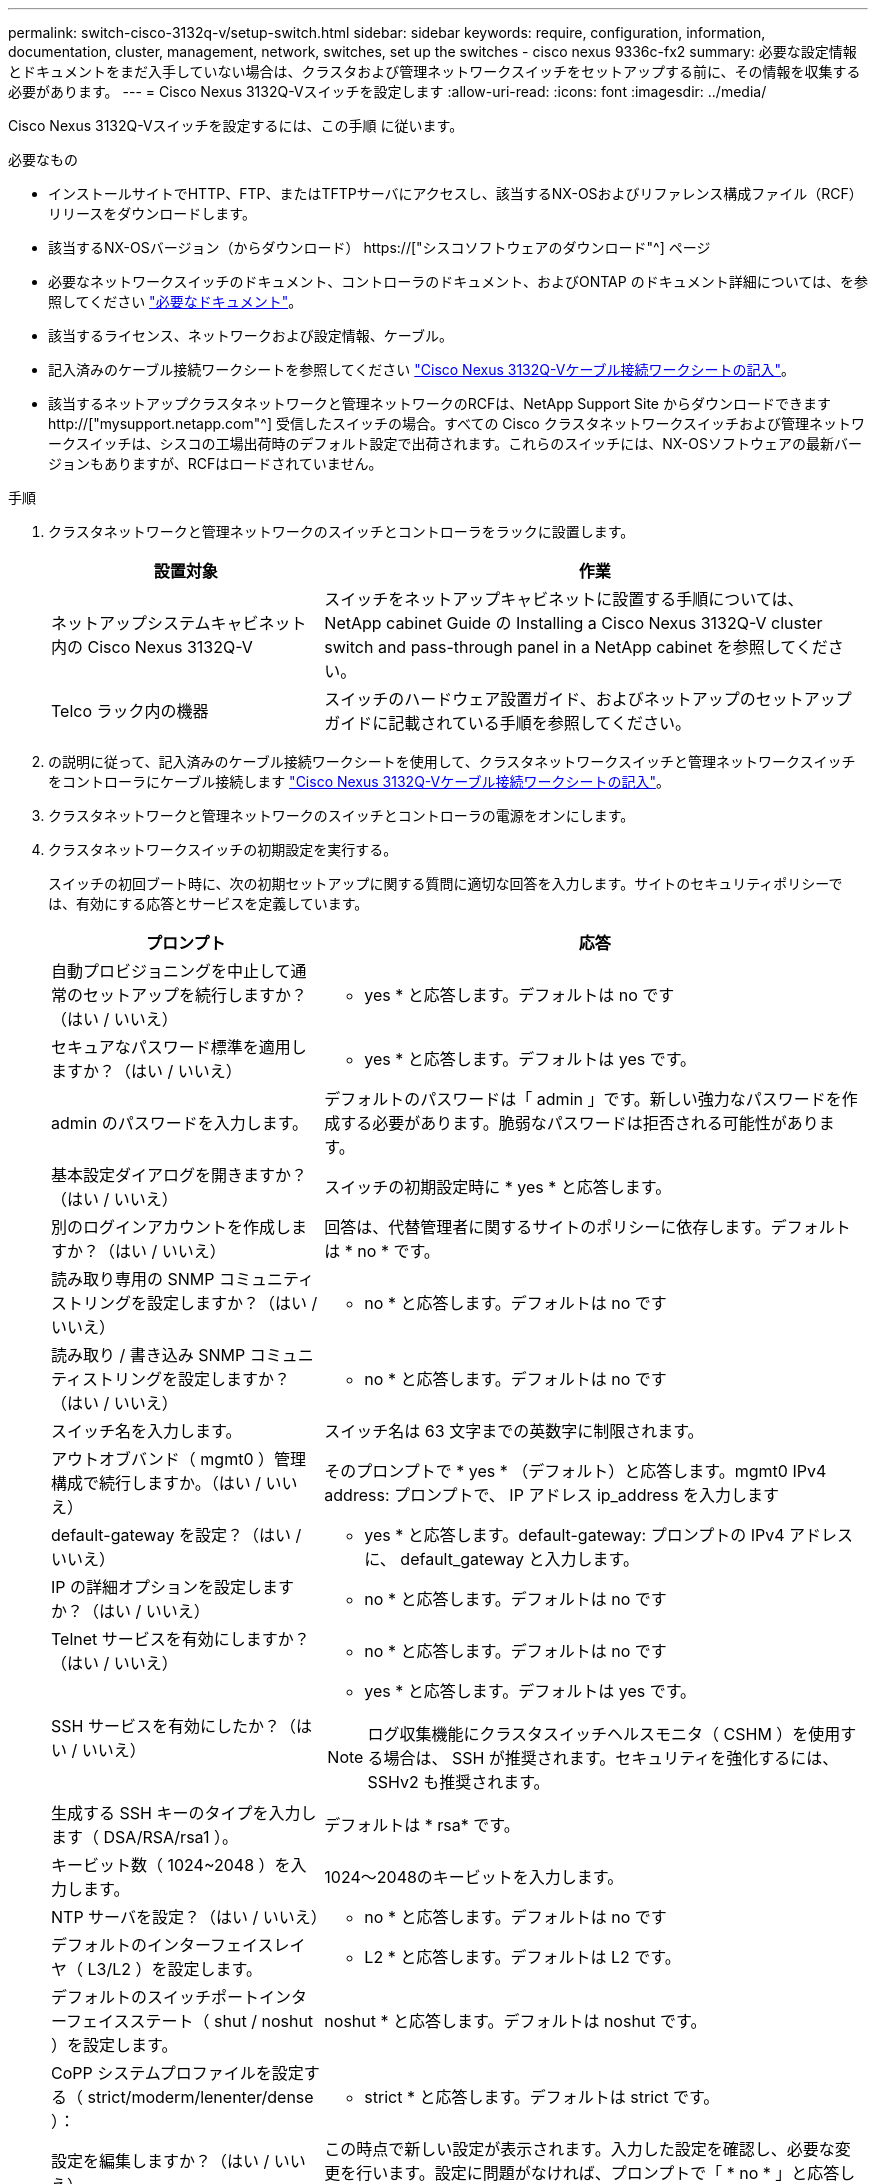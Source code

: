 ---
permalink: switch-cisco-3132q-v/setup-switch.html 
sidebar: sidebar 
keywords: require, configuration, information, documentation, cluster, management, network, switches, set up the switches - cisco nexus 9336c-fx2 
summary: 必要な設定情報とドキュメントをまだ入手していない場合は、クラスタおよび管理ネットワークスイッチをセットアップする前に、その情報を収集する必要があります。 
---
= Cisco Nexus 3132Q-Vスイッチを設定します
:allow-uri-read: 
:icons: font
:imagesdir: ../media/


[role="lead"]
Cisco Nexus 3132Q-Vスイッチを設定するには、この手順 に従います。

.必要なもの
* インストールサイトでHTTP、FTP、またはTFTPサーバにアクセスし、該当するNX-OSおよびリファレンス構成ファイル（RCF）リリースをダウンロードします。
* 該当するNX-OSバージョン（からダウンロード） https://["シスコソフトウェアのダウンロード"^] ページ
* 必要なネットワークスイッチのドキュメント、コントローラのドキュメント、およびONTAP のドキュメント詳細については、を参照してください link:required-documentation-3132q.html["必要なドキュメント"]。
* 該当するライセンス、ネットワークおよび設定情報、ケーブル。
* 記入済みのケーブル接続ワークシートを参照してください link:setup_worksheet_3132q.html["Cisco Nexus 3132Q-Vケーブル接続ワークシートの記入"]。
* 該当するネットアップクラスタネットワークと管理ネットワークのRCFは、NetApp Support Site からダウンロードできます http://["mysupport.netapp.com"^] 受信したスイッチの場合。すべての Cisco クラスタネットワークスイッチおよび管理ネットワークスイッチは、シスコの工場出荷時のデフォルト設定で出荷されます。これらのスイッチには、NX-OSソフトウェアの最新バージョンもありますが、RCFはロードされていません。


.手順
. クラスタネットワークと管理ネットワークのスイッチとコントローラをラックに設置します。
+
[cols="1,2"]
|===
| 設置対象 | 作業 


 a| 
ネットアップシステムキャビネット内の Cisco Nexus 3132Q-V
 a| 
スイッチをネットアップキャビネットに設置する手順については、 NetApp cabinet Guide の Installing a Cisco Nexus 3132Q-V cluster switch and pass-through panel in a NetApp cabinet を参照してください。



 a| 
Telco ラック内の機器
 a| 
スイッチのハードウェア設置ガイド、およびネットアップのセットアップガイドに記載されている手順を参照してください。

|===
. の説明に従って、記入済みのケーブル接続ワークシートを使用して、クラスタネットワークスイッチと管理ネットワークスイッチをコントローラにケーブル接続します link:setup_worksheet_3132q.html["Cisco Nexus 3132Q-Vケーブル接続ワークシートの記入"]。
. クラスタネットワークと管理ネットワークのスイッチとコントローラの電源をオンにします。
. クラスタネットワークスイッチの初期設定を実行する。
+
スイッチの初回ブート時に、次の初期セットアップに関する質問に適切な回答を入力します。サイトのセキュリティポリシーでは、有効にする応答とサービスを定義しています。

+
[cols="1,2"]
|===
| プロンプト | 応答 


 a| 
自動プロビジョニングを中止して通常のセットアップを続行しますか？（はい / いいえ）
 a| 
* yes * と応答します。デフォルトは no です



 a| 
セキュアなパスワード標準を適用しますか？（はい / いいえ）
 a| 
* yes * と応答します。デフォルトは yes です。



 a| 
admin のパスワードを入力します。
 a| 
デフォルトのパスワードは「 admin 」です。新しい強力なパスワードを作成する必要があります。脆弱なパスワードは拒否される可能性があります。



 a| 
基本設定ダイアログを開きますか？（はい / いいえ）
 a| 
スイッチの初期設定時に * yes * と応答します。



 a| 
別のログインアカウントを作成しますか？（はい / いいえ）
 a| 
回答は、代替管理者に関するサイトのポリシーに依存します。デフォルトは * no * です。



 a| 
読み取り専用の SNMP コミュニティストリングを設定しますか？（はい / いいえ）
 a| 
* no * と応答します。デフォルトは no です



 a| 
読み取り / 書き込み SNMP コミュニティストリングを設定しますか？（はい / いいえ）
 a| 
* no * と応答します。デフォルトは no です



 a| 
スイッチ名を入力します。
 a| 
スイッチ名は 63 文字までの英数字に制限されます。



 a| 
アウトオブバンド（ mgmt0 ）管理構成で続行しますか。（はい / いいえ）
 a| 
そのプロンプトで * yes * （デフォルト）と応答します。mgmt0 IPv4 address: プロンプトで、 IP アドレス ip_address を入力します



 a| 
default-gateway を設定？（はい / いいえ）
 a| 
* yes * と応答します。default-gateway: プロンプトの IPv4 アドレスに、 default_gateway と入力します。



 a| 
IP の詳細オプションを設定しますか？（はい / いいえ）
 a| 
* no * と応答します。デフォルトは no です



 a| 
Telnet サービスを有効にしますか？（はい / いいえ）
 a| 
* no * と応答します。デフォルトは no です



 a| 
SSH サービスを有効にしたか？（はい / いいえ）
 a| 
* yes * と応答します。デフォルトは yes です。


NOTE: ログ収集機能にクラスタスイッチヘルスモニタ（ CSHM ）を使用する場合は、 SSH が推奨されます。セキュリティを強化するには、 SSHv2 も推奨されます。



 a| 
生成する SSH キーのタイプを入力します（ DSA/RSA/rsa1 ）。
 a| 
デフォルトは * rsa* です。



 a| 
キービット数（ 1024~2048 ）を入力します。
 a| 
1024～2048のキービットを入力します。



 a| 
NTP サーバを設定？（はい / いいえ）
 a| 
* no * と応答します。デフォルトは no です



 a| 
デフォルトのインターフェイスレイヤ（ L3/L2 ）を設定します。
 a| 
* L2 * と応答します。デフォルトは L2 です。



 a| 
デフォルトのスイッチポートインターフェイスステート（ shut / noshut ）を設定します。
 a| 
noshut * と応答します。デフォルトは noshut です。



 a| 
CoPP システムプロファイルを設定する（ strict/moderm/lenenter/dense ）：
 a| 
* strict * と応答します。デフォルトは strict です。



 a| 
設定を編集しますか？（はい / いいえ）
 a| 
この時点で新しい設定が表示されます。入力した設定を確認し、必要な変更を行います。設定に問題がなければ、プロンプトで「 * no * 」と応答します。設定を編集する場合は、 * yes * と応答します。



 a| 
この設定を使用して保存しますか？（はい / いいえ）
 a| 
* yes * と応答して、設定を保存します。これにより、キックスタートイメージとシステムイメージが自動的に更新されます。


NOTE: この段階で設定を保存しないと、次回スイッチをリブートしたときに変更が有効になりません。

|===
. セットアップの最後に表示される画面で選択した設定を確認し、設定を保存します。
. クラスタネットワークスイッチのバージョンを確認し、必要に応じてからネットアップ対応バージョンのソフトウェアをスイッチにダウンロードします https://["シスコソフトウェアのダウンロード"^] ページ


.次の手順
link:prepare-install-cisco-nexus-3132q.html["NX-OSおよびRCFのインストールを準備します"]。
